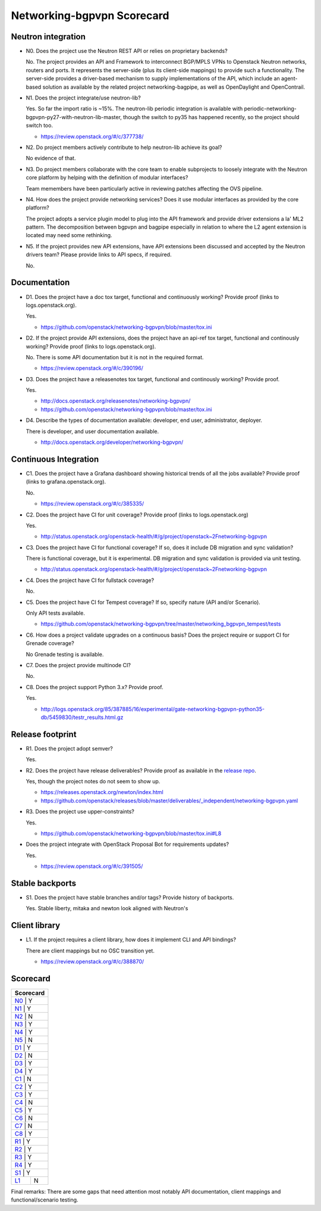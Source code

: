 ..
 This work is licensed under a Creative Commons Attribution 3.0 Unported
 License.

 http://creativecommons.org/licenses/by/3.0/legalcode

===========================
Networking-bgpvpn Scorecard
===========================

Neutron integration
-------------------

.. _N0:

* N0. Does the project use the Neutron REST API or relies on proprietary backends?

  No. The project provides an API and Framework to interconnect BGP/MPLS VPNs to
  Openstack Neutron networks, routers and ports. It represents the server-side
  (plus its client-side mappings) to provide such a functionality. The server-side
  provides a driver-based mechanism to supply implementations of the API, which
  include an agent-based solution as available by the related project
  networking-bagpipe, as well as OpenDaylight and OpenContrail.

.. _N1:

* N1. Does the project integrate/use neutron-lib?

  Yes. So far the import ratio is ~15%. The neutron-lib periodic integration is
  available with periodic-networking-bgpvpn-py27-with-neutron-lib-master, though
  the switch to py35 has happened recently, so the project should switch too.

  * https://review.openstack.org/#/c/377738/

.. _N2:

* N2. Do project members actively contribute to help neutron-lib achieve its
  goal?

  No evidence of that.

.. _N3:

* N3. Do project members collaborate with the core team to enable subprojects
  to loosely integrate with the Neutron core platform by helping with the definition
  of modular interfaces?

  Team memembers have been particularly active in reviewing patches affecting
  the OVS pipeline.

.. _N4:

* N4. How does the project provide networking services? Does it use modular interfaces
  as provided by the core platform?

  The project adopts a service plugin model to plug into the API framework and provide
  driver extensions a la' ML2 pattern. The decomposition between bgpvpn and bagpipe
  especially in relation to where the L2 agent extension is located may need some
  rethinking.

.. _N5:

* N5. If the project provides new API extensions, have API extensions been discussed
  and accepted by the Neutron drivers team? Please provide links to API specs, if
  required.

  No.


Documentation
-------------

.. _D1:

* D1. Does the project have a doc tox target, functional and continuously
  working? Provide proof (links to logs.openstack.org).

  Yes.

  * https://github.com/openstack/networking-bgpvpn/blob/master/tox.ini

.. _D2:

* D2. If the project provide API extensions, does the project have an
  api-ref tox target, functional and continously working? Provide proof
  (links to logs.openstack.org).

  No. There is some API documentation but it is not in the required format.

  * https://review.openstack.org/#/c/390196/

.. _D3:

* D3. Does the project have a releasenotes tox target, functional and
  continously working? Provide proof.

  Yes.

  * http://docs.openstack.org/releasenotes/networking-bgpvpn/
  * https://github.com/openstack/networking-bgpvpn/blob/master/tox.ini

.. _D4:

* D4. Describe the types of documentation available: developer, end user,
  administrator, deployer.

  There is developer, and user documentation available.

  * http://docs.openstack.org/developer/networking-bgpvpn/


Continuous Integration
----------------------

.. _C1:

* C1. Does the project have a Grafana dashboard showing historical trends of
  all the jobs available? Provide proof (links to grafana.openstack.org).

  No.

  * https://review.openstack.org/#/c/385335/

.. _C2:

* C2. Does the project have CI for unit coverage? Provide proof (links to
  logs.openstack.org)

  Yes.

  * http://status.openstack.org/openstack-health/#/g/project/openstack~2Fnetworking-bgpvpn

.. _C3:

* C3. Does the project have CI for functional coverage? If so, does it include
  DB migration and sync validation?

  There is functional coverage, but it is experimental. DB migration and sync
  validation is provided via unit testing.

  * http://status.openstack.org/openstack-health/#/g/project/openstack~2Fnetworking-bgpvpn

.. _C4:

* C4. Does the project have CI for fullstack coverage?

  No.

.. _C5:

* C5. Does the project have CI for Tempest coverage? If so, specify nature
  (API and/or Scenario).

  Only API tests available.

  * https://github.com/openstack/networking-bgpvpn/tree/master/networking_bgpvpn_tempest/tests

.. _C6:

* C6. How does a project validate upgrades on a continuous basis? Does
  the project require or support CI for Grenade coverage?

  No Grenade testing is available.

.. _C7:

* C7. Does the project provide multinode CI?

  No.

.. _C8:

* C8. Does the project support Python 3.x? Provide proof.

  Yes.

  * http://logs.openstack.org/85/387885/16/experimental/gate-networking-bgpvpn-python35-db/5459830/testr_results.html.gz


Release footprint
-----------------

.. _R1:

* R1. Does the project adopt semver?

  Yes.

.. _R2:

* R2. Does the project have release deliverables? Provide proof as available
  in the `release repo <http://git.openstack.org/cgit/openstack/releases/tree/>`_.

  Yes, though the project notes do not seem to show up.

  * https://releases.openstack.org/newton/index.html
  * https://github.com/openstack/releases/blob/master/deliverables/_independent/networking-bgpvpn.yaml

.. _R3:

* R3. Does the project use upper-constraints?

  Yes.

  * https://github.com/openstack/networking-bgpvpn/blob/master/tox.ini#L8

.. _R4:

* Does the project integrate with OpenStack Proposal Bot for requirements updates?

  Yes.

  * https://review.openstack.org/#/c/391505/

Stable backports
----------------

.. _S1:

* S1. Does the project have stable branches and/or tags? Provide history of
  backports.

  Yes. Stable liberty, mitaka and newton look aligned with Neutron's


Client library
--------------

.. _L1:

* L1. If the project requires a client library, how does it implement CLI and
  API bindings?

  There are client mappings but no OSC transition yet.

  * https://review.openstack.org/#/c/388870/


Scorecard
---------

+---------------+
| Scorecard     |
+===============+
| N0_ |    Y    |
+---------------+
| N1_ |    Y    |
+---------------+
| N2_ |    N    |
+---------------+
| N3_ |    Y    |
+---------------+
| N4_ |    Y    |
+---------------+
| N5_ |    N    |
+---------------+
| D1_ |    Y    |
+---------------+
| D2_ |    N    |
+---------------+
| D3_ |    Y    |
+---------------+
| D4_ |    Y    |
+---------------+
| C1_ |    N    |
+---------------+
| C2_ |    Y    |
+---------------+
| C3_ |    Y    |
+---------------+
| C4_ |    N    |
+---------------+
| C5_ |    Y    |
+---------------+
| C6_ |    N    |
+---------------+
| C7_ |    N    |
+---------------+
| C8_ |    Y    |
+---------------+
| R1_ |    Y    |
+---------------+
| R2_ |    Y    |
+---------------+
| R3_ |    Y    |
+---------------+
| R4_ |    Y    |
+---------------+
| S1_ |    Y    |
+-----+---------+
| L1_ |    N    |
+-----+---------+

Final remarks: There are some gaps that need attention most notably API
documentation, client mappings and functional/scenario testing.
